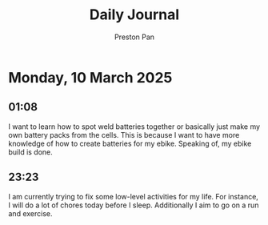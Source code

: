 #+TITLE: Daily Journal
#+STARTUP: showeverything
#+DESCRIPTION: My daily journal entry
#+AUTHOR: Preston Pan
#+HTML_HEAD: <link rel="stylesheet" type="text/css" href="../style.css" />
#+html_head: <script src="https://polyfill.io/v3/polyfill.min.js?features=es6"></script>
#+html_head: <script id="MathJax-script" async src="https://cdn.jsdelivr.net/npm/mathjax@3/es5/tex-mml-chtml.js"></script>
#+options: broken-links:t
* Monday, 10 March 2025
** 01:08 
I want to learn how to spot weld batteries together or basically just
make my own battery packs from the cells. This is because I want to
have more knowledge of how to create batteries for my ebike. Speaking
of, my ebike build is done.
** 23:23 
I am currently trying to fix some low-level activities for my
life. For instance, I will do a lot of chores today before I
sleep. Additionally I aim to go on a run and exercise.
